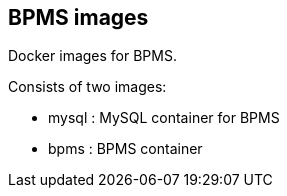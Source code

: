:numbered!:

== BPMS images

Docker images for BPMS.

Consists of two images:

* mysql : MySQL container for BPMS
* bpms : BPMS container
